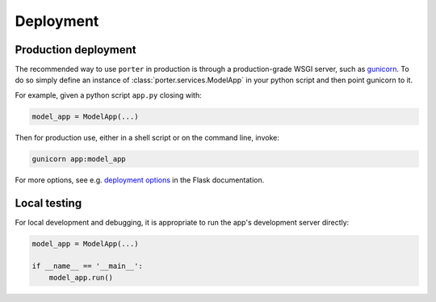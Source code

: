 .. _deployment:

Deployment
==========

Production deployment
---------------------

The recommended way to use ``porter`` in production is through a production-grade WSGI server, such as  `gunicorn <https://gunicorn.org/>`_. To do so simply define an instance of :class:`porter.services.ModelApp` in your python script and then point gunicorn to it.

For example, given a python script ``app.py`` closing with:

.. code-block:: python

    model_app = ModelApp(...)

Then for production use, either in a shell script or on the command line, invoke:

.. code-block:: shell

    gunicorn app:model_app

For more options, see e.g. `deployment options <https://flask.palletsprojects.com/en/1.1.x/deploying/#deployment>`_ in the Flask documentation.



Local testing
------------------------

For local development and debugging, it is appropriate to run the app's development server directly:

.. code-block:: python

    model_app = ModelApp(...)

    if __name__ == '__main__':
        model_app.run()
